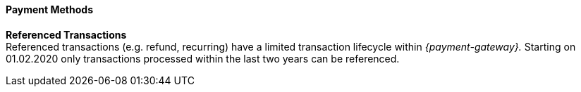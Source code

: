 [#PPv2_PaymentMethods]
==== Payment Methods

ifdef::env-wirecard[]
* <<PPv2_CC, Credit Card with {payment-page-v2-abbr}>>
* <<PPv2_AlipayCrossborder, Alipay Cross-border with {payment-page-v2-abbr}>>
* <<PPv2_Bancontact, bancontact with {payment-page-v2-abbr}>>
* <<PPv2_eps, eps with {payment-page-v2-abbr}>>
* <<PPv2_GuaranteedDirectDebit, Guaranteed Direct Debit by {payment-provider-name} with {payment-page-v2-abbr}>>
* <<PPv2_GuaranteedInstallment, Guaranteed Installment by {payment-provider-name} with {payment-page-v2-abbr} >>
* <<PPv2_GuaranteedInvoice, Guaranteed Invoice by {payment-provider-name} with {payment-page-v2-abbr}>>
* <<PPv2_ideal, iDEAL with {payment-page-v2-abbr}>>
* <<PPv2_Klarna, Klarna. with {payment-page-v2-abbr}>>
* <<PPv2_paybox, paybox with {payment-page-v2-abbr}>>
* <<PPv2_paydirekt, paydirekt with {payment-page-v2-abbr}>>
* <<PPv2_paylib, Paylib with {payment-page-v2-abbr}>>
* <<PPv2_PayPal, PayPal with {payment-page-v2-abbr}>>
* <<PPv2_paysafecard, paysafecard with {payment-page-v2-abbr}>>
* <<PPv2_P24, Przelewy24 with {payment-page-v2-abbr}>>
* <<PPv2_SEPADirectDebit, SEPA Direct Debit with {payment-page-v2-abbr}>>
* <<PPv2_Sofort, Sofort. with {payment-page-v2-abbr}>>

//-
endif::[]
====
*Referenced Transactions* +
Referenced transactions (e.g. refund, recurring) have a limited transaction lifecycle within _{payment-gateway}._ Starting on 01.02.2020 only transactions processed within the last two years can be referenced.
====

//-

